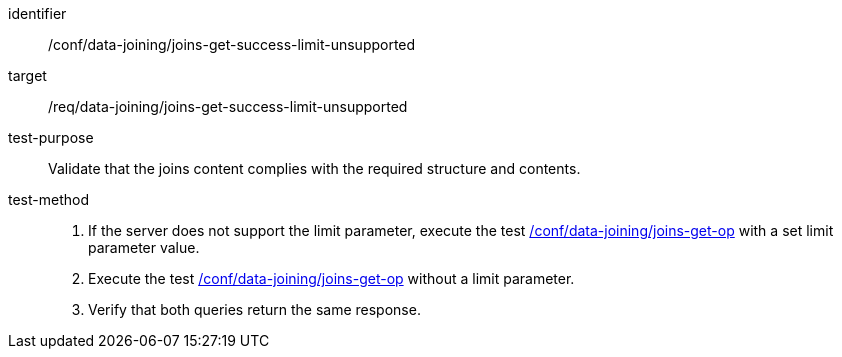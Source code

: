 [[ats_data_joining_joins-get-success-limit-unsupported]]

[abstract_test]
====
[%metadata]
identifier:: /conf/data-joining/joins-get-success-limit-unsupported
target:: /req/data-joining/joins-get-success-limit-unsupported
test-purpose:: Validate that the joins content complies with the required structure and contents.
test-method::
+
--
. If the server does not support the limit parameter, execute the test <<ats_data_joining_joins-get-op, /conf/data-joining/joins-get-op>> with a set limit parameter value.
. Execute the test <<ats_data_joining_joins-get-op, /conf/data-joining/joins-get-op>> without a limit parameter.
. Verify that both queries return the same response.
--
====